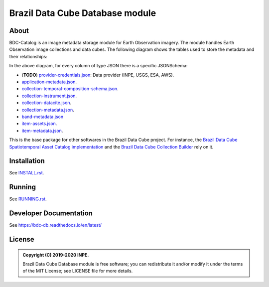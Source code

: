 ..
    This file is part of BDC-Catalog.
    Copyright (C) 2019-2020 INPE.

    BDC-Catalog is free software; you can redistribute it and/or modify it
    under the terms of the MIT License; see LICENSE file for more details.


================================
Brazil Data Cube Database module
================================


.. image:: https://img.shields.io/badge/license-MIT-green
        :target: https://github.com/brazil-data-cube/bdc-db/blob/master/LICENSE
        :alt: Software License


.. image:: https://travis-ci.org/brazil-data-cube/bdc-catalog.svg?branch=master
        :target: https://travis-ci.org/brazil-data-cube/bdc-catalog
        :alt: Build Status


.. image:: https://coveralls.io/repos/github/brazil-data-cube/bdc-catalog/badge.svg?branch=master
        :target: https://coveralls.io/github/brazil-data-cube/bdc-catalog?branch=master
        :alt: Code Coverage Test


.. image:: https://readthedocs.org/projects/bdc-catalog/badge/?version=latest
        :target: https://bdc-catalog.readthedocs.io/en/latest/
        :alt: Documentation Status


.. image:: https://img.shields.io/badge/lifecycle-experimental-orange.svg
        :target: https://www.tidyverse.org/lifecycle/#experimental
        :alt: Software Life Cycle


.. image:: https://img.shields.io/github/tag/brazil-data-cube/bdc-catalog.svg
        :target: https://github.com/brazil-data-cube/bdc-catalog/releases
        :alt: Release


.. image:: https://img.shields.io/discord/689541907621085198?logo=discord&logoColor=ffffff&color=7389D8
        :target: https://discord.com/channels/689541907621085198#
        :alt: Join us at Discord


About
=====


BDC-Catalog is an image metadata storage module for Earth Observation imagery. The module handles Earth Observation image collections and data cubes. The following diagram shows the tables used to store the metadata and their relationships:


.. image:: https://github.com/brazil-data-cube/bdc-db/raw/master/doc/model/db-schema.png
        :target: https://github.com/brazil-data-cube/bdc-db/tree/master/doc/model
        :width: 90%
        :alt: Database Schema


In the above diagram, for every column of type JSON there is a specific JSONSchema:

- (**TODO**) `provider-credentials.json <./bdc_catalog/jsonschemas/provider-credentials.json>`_: Data provider (INPE, USGS, ESA, AWS).

- `application-metadata.json <./bdc_catalog/jsonschemas/application-metadata.json>`_.

- `collection-temporal-composition-schema.json <./bdc_catalog/jsonschemas/collection-temporal-composition-schema.json>`_.

- `collection-instrument.json <./bdc_catalog/jsonschemas/collection-instrument.json>`_.

- `collection-datacite.json <./bdc_catalog/jsonschemas/collection-datacite.json>`_.

- `collection-metadata.json <./bdc_catalog/jsonschemas/collection-metadata.json>`_.

- `band-metadata.json <./bdc_catalog/jsonschemas/band-metadata.json>`_

- `item-assets.json <./bdc_catalog/jsonschemas/item-assets.json>`_.

- `item-metadata.json <./bdc_catalog/jsonschemas/item-metadata.json>`_.


This is the base package for other softwares in the Brazil Data Cube project. For instance, the `Brazil Data Cube Spatiotemporal Asset Catalog implementation <https://github.com/brazil-data-cube/bdc-stac>`_ and the `Brazil Data Cube Collection Builder <https://github.com/brazil-data-cube/bdc-collection-builder>`_ rely on it.


Installation
============


See `INSTALL.rst <./INSTALL.rst>`_.


Running
=======


See `RUNNING.rst <./RUNNING.rst>`_.


Developer Documentation
=======================


See https://bdc-db.readthedocs.io/en/latest/


License
=======


.. admonition::
    Copyright (C) 2019-2020 INPE.

    Brazil Data Cube Database module is free software; you can redistribute it and/or modify it
    under the terms of the MIT License; see LICENSE file for more details.